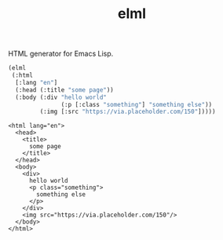 #+TITLE: elml

HTML generator for Emacs Lisp.

#+begin_src emacs-lisp :exports both
  (elml
   (:html
    [:lang "en"]
    (:head (:title "some page"))
    (:body (:div "hello world"
                 (:p [:class "something"] "something else"))
           (:img [:src "https://via.placeholder.com/150"]))))
#+end_src

#+RESULTS:
#+begin_example
<html lang="en">
  <head>
    <title>
      some page
    </title>
  </head>
  <body>
    <div>
      hello world
      <p class="something">
        something else
      </p>
    </div>
    <img src="https://via.placeholder.com/150"/>
  </body>
</html>
#+end_example
